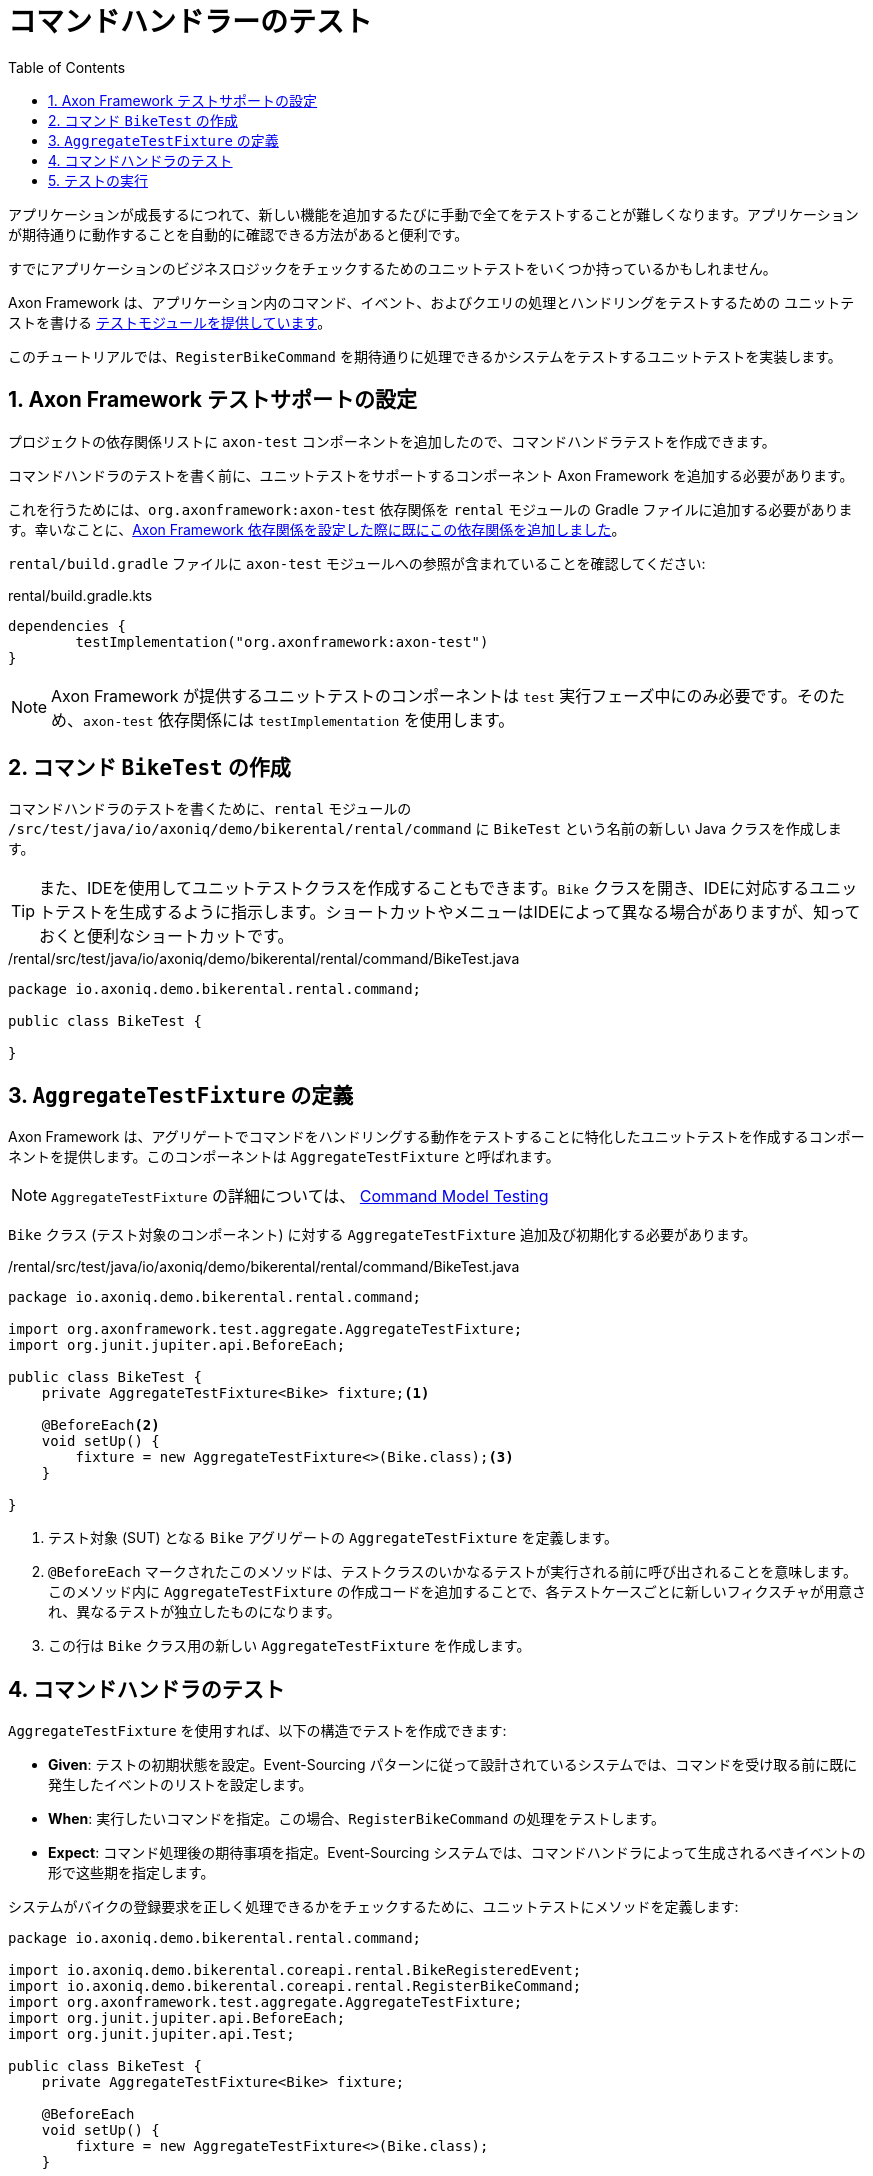 :toc: left
:toclevels: 5
:sectnums:
:stem:
:source-highlighter: coderay

= コマンドハンドラーのテスト

アプリケーションが成長するにつれて、新しい機能を追加するたびに手動で全てをテストすることが難しくなります。アプリケーションが期待通りに動作することを自動的に確認できる方法があると便利です。

すでにアプリケーションのビジネスロジックをチェックするためのユニットテストをいくつか持っているかもしれません。

Axon Framework は、アプリケーション内のコマンド、イベント、およびクエリの処理とハンドリングをテストするための ユニットテストを書ける https://go.axoniq.io/refguide/axon-framework/testing[テストモジュールを提供しています,role=external,window=_blank]。

このチュートリアルでは、`RegisterBikeCommand` を期待通りに処理できるかシステムをテストするユニットテストを実装します。

== Axon Framework テストサポートの設定

プロジェクトの依存関係リストに `axon-test` コンポーネントを追加したので、コマンドハンドラテストを作成できます。

コマンドハンドラのテストを書く前に、ユニットテストをサポートするコンポーネント Axon Framework を追加する必要があります。

これを行うためには、`org.axonframework:axon-test` 依存関係を `rental` モジュールの Gradle ファイルに追加する必要があります。幸いなことに、xref:bootstraping-axonframework.adoc#axon-dependencies[Axon Framework 依存関係を設定した際に既にこの依存関係を追加しました]。

`rental/build.gradle` ファイルに `axon-test` モジュールへの参照が含まれていることを確認してください:

[,groovy]
.rental/build.gradle.kts
----
dependencies {
	testImplementation("org.axonframework:axon-test")
}
----

NOTE: Axon Framework が提供するユニットテストのコンポーネントは `test` 実行フェーズ中にのみ必要です。そのため、`axon-test` 依存関係には `testImplementation` を使用します。

== コマンド `BikeTest` の作成

コマンドハンドラのテストを書くために、`rental` モジュールの `/src/test/java/io/axoniq/demo/bikerental/rental/command` に `BikeTest` という名前の新しい Java クラスを作成します。

TIP: また、IDEを使用してユニットテストクラスを作成することもできます。`Bike` クラスを開き、IDEに対応するユニットテストを生成するように指示します。ショートカットやメニューはIDEによって異なる場合がありますが、知っておくと便利なショートカットです。

[,java]
./rental/src/test/java/io/axoniq/demo/bikerental/rental/command/BikeTest.java
----
package io.axoniq.demo.bikerental.rental.command;

public class BikeTest {

}
----

== `AggregateTestFixture` の定義

Axon Framework は、アグリゲートでコマンドをハンドリングする動作をテストすることに特化したユニットテストを作成するコンポーネントを提供します。このコンポーネントは `AggregateTestFixture` と呼ばれます。

NOTE: `AggregateTestFixture` の詳細については、 https://go.axoniq.io/refguide/axon-framework/testing/commands-events#command-model-testing["Command Model Testing" Axon Framework リファレンスガイドのセクションを参照してください,role=external,window=_blank]

`Bike` クラス (テスト対象のコンポーネント) に対する `AggregateTestFixture` 追加及び初期化する必要があります。

[,java]
./rental/src/test/java/io/axoniq/demo/bikerental/rental/command/BikeTest.java
----
package io.axoniq.demo.bikerental.rental.command;

import org.axonframework.test.aggregate.AggregateTestFixture;
import org.junit.jupiter.api.BeforeEach;

public class BikeTest {
    private AggregateTestFixture<Bike> fixture;<.>

    @BeforeEach<.>
    void setUp() {
        fixture = new AggregateTestFixture<>(Bike.class);<.>
    }

}
----
<.> テスト対象 (SUT) となる `Bike` アグリゲートの `AggregateTestFixture` を定義します。
<.> `@BeforeEach` マークされたこのメソッドは、テストクラスのいかなるテストが実行される前に呼び出されることを意味します。このメソッド内に `AggregateTestFixture` の作成コードを追加することで、各テストケースごとに新しいフィクスチャが用意され、異なるテストが独立したものになります。
<.> この行は `Bike` クラス用の新しい `AggregateTestFixture` を作成します。

== コマンドハンドラのテスト

`AggregateTestFixture` を使用すれば、以下の構造でテストを作成できます:

- *Given*: テストの初期状態を設定。Event-Sourcing パターンに従って設計されているシステムでは、コマンドを受け取る前に既に発生したイベントのリストを設定します。
- *When*: 実行したいコマンドを指定。この場合、`RegisterBikeCommand` の処理をテストします。
- *Expect*: コマンド処理後の期待事項を指定。Event-Sourcing システムでは、コマンドハンドラによって生成されるべきイベントの形で这些期を指定します。

システムがバイクの登録要求を正しく処理できるかをチェックするために、ユニットテストにメソッドを定義します:

[,java]
----
package io.axoniq.demo.bikerental.rental.command;

import io.axoniq.demo.bikerental.coreapi.rental.BikeRegisteredEvent;
import io.axoniq.demo.bikerental.coreapi.rental.RegisterBikeCommand;
import org.axonframework.test.aggregate.AggregateTestFixture;
import org.junit.jupiter.api.BeforeEach;
import org.junit.jupiter.api.Test;

public class BikeTest {
    private AggregateTestFixture<Bike> fixture;

    @BeforeEach
    void setUp() {
        fixture = new AggregateTestFixture<>(Bike.class);
    }

    @Test
    void canRegisterBike() {
        fixture.givenNoPriorActivity()<.>
                .when(new RegisterBikeCommand("bikeId-1234", "city-bike", "Amsterdam"))<.>
                .expectEvents(new BikeRegisteredEvent("bikeId-1234", "city-bike", "Amsterdam"));<.>
    }

}
----
<.> この場合、`RegisterBikeCommand` を受け取ったとき、同じ `bikeId` に対して前のイベントが存在しないと予想します。
<.> 送信したい `RegisterBikeCommand` を提供します。
<.> `RegisterBikeCommand` を正常に処理した後、コマンドハンドラが新しいバイクの詳細を持つ `BikeRegisteredEvent` を生成することを期待します。

`AggregateTestFixture` は、アグリゲートを設定してコマンドを実行し (`このステップは、以前のアクティビティがなかったことを指定したため空です`)、`RegisterBikeCommand` のコマンドハンドラーを実行し、指定された値で `BikeRegisteredEvent` が生成されたことをアサートします。

NOTE: フィクスチャを使用してチェックできるさまざまな事項については、Axon Framework リファレンスガイドの https://go.axoniq.io/refguide/axon-framework/testing/commands-events#validation-phase[バリデーションフェーズのセクションを参照してください,role=external,window=_blank]

== テストの実行

IDEからテストを手動で実行することができ、テストがパスすることを確認できます。それは、フィクスチャがコマンドを処理した後で期待が満たされたことを確認したことを意味します。

手動でテストを実行することに加えて、Gradle でアプリケーションをビルドするたびにテストが自動的に実行されることを保証します。コマンドラインで `gradle build` を実行すると、テストの実行が確認できます:

[,console]
----
% gradle build
[...]
> Task :test

io.axoniq.demo.bikerental.rental.command.BikeTest > testRegisterBikeCommand PASSED

BUILD SUCCESSFUL in 1s
3 actionable tasks: 3 executed
[...]
----

テストが自動的に実行されることで、新しい機能を実装している際にコマンドハンドリングの期待される動作を壊してしまってもすぐにわかります。

これで安心してシステムの次の機能を実装することができます。
